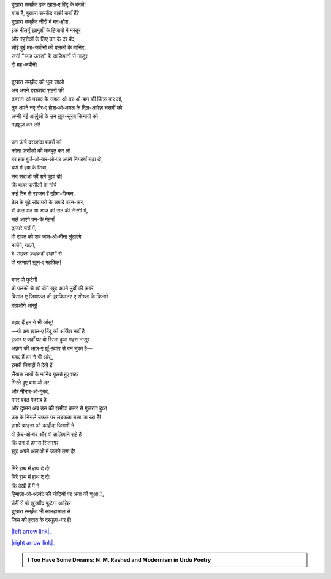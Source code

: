 .. title: §12ـ तेल के सौदागर
.. slug: itoohavesomedreams/poem_12
.. date: 2015-08-18 16:51:41 UTC
.. tags: poem itoohavesomedreams rashid
.. link: 
.. description: Urdu version of "Tel ke saudāgar"
.. type: text



| बुख़ारा समर्क़ंद इक ख़ाल‐ए हिंदू के बदले!
| बजा है, बुख़ारा समर्क़ंद बाक़ी कहाँ हैं?
| बुख़ारा समर्क़ंद नींदों में मद-होश,
| इक नीलगूँ ख़ामुशी के हिजाबों में मस्तूर
| और रहरौओं के लिए उन के दर बंद,
| सोई हुई मह-जबीनों की पलकों के मानिंद,
| रूसी "हमह ऊस्त" के ताज़ियानों से माज़ूर
| दो मह-जबीनें!
| 
| बुख़ारा समर्क़ंद को भूल जाओ
| अब अपने दरख़्शंदा शहरों की
| तहरान‐ओ‐मश्हद के सक़्फ़‐ओ‐दर‐ओ‐बाम की फ़िक्र कर लो,
| तुम अपने नए दौर‐ए होश‐ओ‐अमल के दिल-आवेज़ चसमों को
| अप्नी नई आर्ज़ुओं के उन ख़ूब-सूरत किनायों को
| महफ़ूज़ कर लो!
| 
| उन ऊंचे दरख़्शंदा शहरों की
| कोता फ़सीलों को मज़बूत कर लो
| हर इक बुर्ज‐ओ‐बार‐ओ‐पर अपने निगहबाँ चढ़ा दो,
| घरों में हवा के सिवा,
| सब सदाओं की शमें बुझा दो!
| कि बाहर फ़सीलों के नीचे
| कई दिन से रहज़न हैं ख़ीमा-फ़िगन,
| तेल के बूढ़े सौदागरों के लबादे पहन-कर,
| वो कल रात या आज की रात की तीरगी में,
| चले आएंगे बन-के मेहमाँ
| तुम्हारे घरों में,
| वो दा्वत की शब जाम‐ओ‐मीना लुंढाएंगे
| नाचेंगे, गाएंगे,
| बे-साख़्ता क़हक़हों हम्हमों से
| वो गरमाएंगे ख़ून‐ए महफ़िल!
| 
| मगर पौ फुटेगी
| तो पलकों से खो दोगे ख़ुद अपने मुर्दों की क़बरें
| बिसात‐ए ज़ियाफ़त की ख़ाकिस्तर‐ए सोख़्ता के किनारे
| बहाओगे आंसू!
| 
| बहाए हैं हम ने भी आंसू!
| —गो अब ख़ाल‐ए हिंदू की अर्ज़िश नहीं है
| इज़ार‐ए जहाँ पर वो रिस्ता हुआ गहरा नासूर
| अफ़्रंग की आज़‐ए ख़ूँ-ख़्वार से बन चुका है—
| बहाए हैं हम ने भी आंसू,
| हमारी निगाहों ने देखे हैं
| सैयाल सायों के मानिंद घुलते हुए शहर
| गिरते हुए बाम‐ओ‐दर
| और मीनार‐ओ‐गुंबद,
| मगर वक़्त मेहराब है
| और दुश्मन अब उस की ख़मीदा कमर से गुज़रता हुआ
| उस के निचले उफ़क़ पर लढ़कता चला जा रहा है!
| हमारे बरहना‐ओ‐काहीदा जिसमों ने
| वो क़ैद‐ओ‐बंद और वो ताज़ियाने सहे हैं
| कि उन से हमारा सितमगर
| ख़ुद अपने अलाओ में जलने लगा है!
| 
| मिरे हाथ में हाथ दे दो!
| मिरे हाथ में हाथ दे दो!
| कि देखी हैं मैं ने
| हिमाला‐ओ‐अल्वंद की चोटियों पर अना की शुआें,
| उंहीं से वो ख़ुरशीद फूटेगा आख़िर
| बुख़ारा समर्क़ंद भी सालहासाल से
| जिस की हस्रत के दरयूज़ा-गर हैं!

|left arrow link|_

|right arrow link|_



.. |left arrow link| replace:: :emoji:`arrow_left` §11. हमह ऊस्त 
.. _left arrow link: /hi/itoohavesomedreams/poem_11

.. |right arrow link| replace::  §13. मंन ‐ओ‐ सलवा :emoji:`arrow_right` 
.. _right arrow link: /hi/itoohavesomedreams/poem_13

.. admonition:: I Too Have Some Dreams: N. M. Rashed and Modernism in Urdu Poetry


  .. link_figure:: /itoohavesomedreams/
        :title: I Too Have Some Dreams Resource Page
        :class: link-figure
        :image_url: /galleries/i2havesomedreams/i2havesomedreams-small.jpg
        
.. _جمیل نوری نستعلیق فانٹ: http://ur.lmgtfy.com/?q=Jameel+Noori+nastaleeq
 

